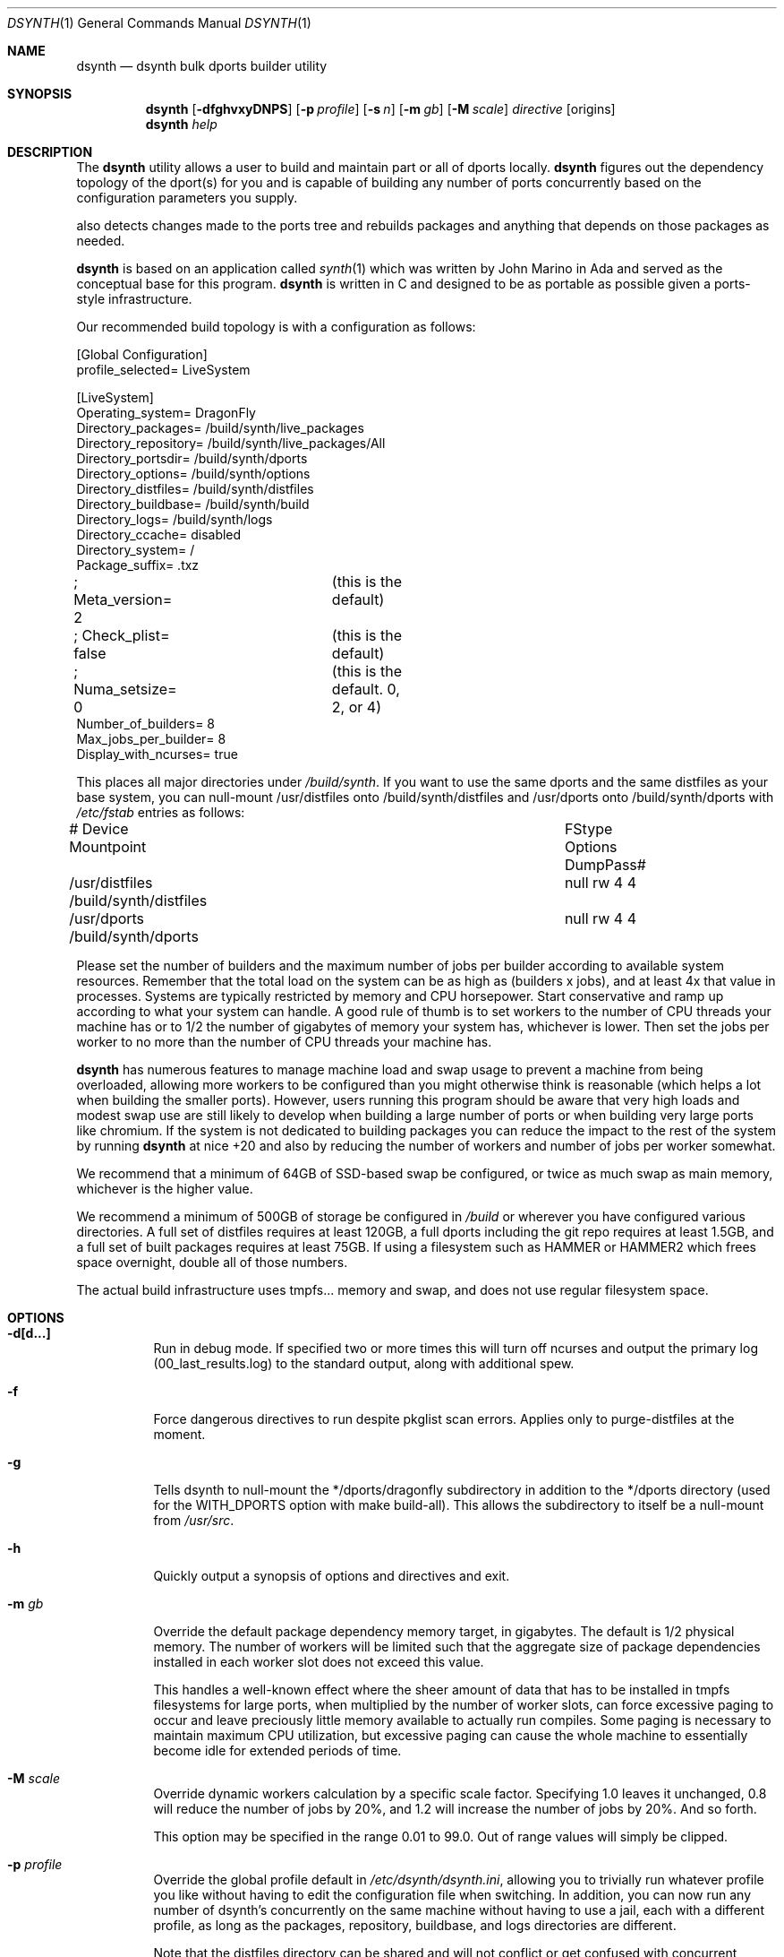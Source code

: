 .\"
.\" Copyright (c) 2021 The DragonFly Project.  All rights reserved.
.\"
.\" This code is derived from software contributed to The DragonFly Project
.\" by Matthew Dillon <dillon@backplane.com>
.\" This code is based on a concept originally developed by John R. Marino.
.\"
.\" Redistribution and use in source and binary forms, with or without
.\" modification, are permitted provided that the following conditions
.\" are met:
.\"
.\" 1. Redistributions of source code must retain the above copyright
.\"    notice, this list of conditions and the following disclaimer.
.\" 2. Redistributions in binary form must reproduce the above copyright
.\"    notice, this list of conditions and the following disclaimer in
.\"    the documentation and/or other materials provided with the
.\"    distribution.
.\" 3. Neither the name of The DragonFly Project nor the names of its
.\"    contributors may be used to endorse or promote products derived
.\"    from this software without specific, prior written permission.
.\"
.\" THIS SOFTWARE IS PROVIDED BY THE COPYRIGHT HOLDERS AND CONTRIBUTORS
.\" ``AS IS'' AND ANY EXPRESS OR IMPLIED WARRANTIES, INCLUDING, BUT NOT
.\" LIMITED TO, THE IMPLIED WARRANTIES OF MERCHANTABILITY AND FITNESS
.\" FOR A PARTICULAR PURPOSE ARE DISCLAIMED.  IN NO EVENT SHALL THE
.\" COPYRIGHT HOLDERS OR CONTRIBUTORS BE LIABLE FOR ANY DIRECT, INDIRECT,
.\" INCIDENTAL, SPECIAL, EXEMPLARY OR CONSEQUENTIAL DAMAGES (INCLUDING,
.\" BUT NOT LIMITED TO, PROCUREMENT OF SUBSTITUTE GOODS OR SERVICES;
.\" LOSS OF USE, DATA, OR PROFITS; OR BUSINESS INTERRUPTION) HOWEVER CAUSED
.\" AND ON ANY THEORY OF LIABILITY, WHETHER IN CONTRACT, STRICT LIABILITY,
.\" OR TORT (INCLUDING NEGLIGENCE OR OTHERWISE) ARISING IN ANY WAY OUT
.\" OF THE USE OF THIS SOFTWARE, EVEN IF ADVISED OF THE POSSIBILITY OF
.\" SUCH DAMAGE.
.\"
.Dd August 21, 2021
.Dt DSYNTH 1
.Os
.Sh NAME
.Nm dsynth
.Nd dsynth bulk dports builder utility
.Sh SYNOPSIS
.Nm
.Op Fl dfghvxyDNPS
.Op Fl p Ar profile
.Op Fl s Ar n
.Op Fl m Ar gb
.Op Fl M Ar scale
.Ar directive
.Op origins
.Nm
.Ar help
.Sh DESCRIPTION
The
.Nm
utility allows a user to build and maintain part or all of dports
locally.
.Nm
figures out the dependency topology of the dport(s) for you and
is capable of building any number of ports concurrently based
on the configuration parameters you supply.
.Pp
also detects changes made to the ports tree and rebuilds packages
and anything that depends on those packages as needed.
.Pp
.Nm
is based on an application called
.Xr synth 1
which was written by John Marino in Ada and served as the conceptual base
for this program.
.Nm
is written in C and designed to be as portable as possible given a
ports-style infrastructure.
.Pp
Our recommended build topology is with a configuration as follows:
.Bd -literal
[Global Configuration]
profile_selected= LiveSystem

[LiveSystem]
Operating_system= DragonFly
Directory_packages= /build/synth/live_packages
Directory_repository= /build/synth/live_packages/All
Directory_portsdir= /build/synth/dports
Directory_options= /build/synth/options
Directory_distfiles= /build/synth/distfiles
Directory_buildbase= /build/synth/build
Directory_logs= /build/synth/logs
Directory_ccache= disabled
Directory_system= /
Package_suffix= .txz
; Meta_version= 2	(this is the default)
; Check_plist= false	(this is the default)
; Numa_setsize= 0	(this is the default. 0, 2, or 4)
Number_of_builders= 8
Max_jobs_per_builder= 8
Display_with_ncurses= true
.Ed
.Pp
This places all major directories under
.Pa /build/synth .
If you want to use the same dports and the same distfiles as your base
system, you can null-mount /usr/distfiles onto /build/synth/distfiles
and /usr/dports onto /build/synth/dports with
.Pa /etc/fstab
entries as follows:
.Bd -literal
# Device              Mountpoint		FStype  Options DumpPass#
/usr/distfiles        /build/synth/distfiles	null    rw      4 4
/usr/dports           /build/synth/dports	null    rw      4 4
.Ed
.Pp
Please set the number of builders and the maximum number of jobs per
builder according to available system resources.
Remember that the total
load on the system can be as high as (builders x jobs), and at least 4x
that value in processes.
Systems are typically restricted by memory and CPU horsepower.
Start conservative and ramp up according to what your system can handle.
A good rule of thumb is to set workers to the number of CPU threads your
machine has or to 1/2 the number of gigabytes of memory your system has,
whichever is lower.
Then set the jobs per worker to no more than the
number of CPU threads your machine has.
.Pp
.Nm
has numerous features to manage machine load and swap usage to
prevent a machine from being overloaded, allowing more workers
to be configured than you might otherwise think is reasonable
(which helps a lot when building the smaller ports).
However, users running this program should be aware that very high loads
and modest swap use are still likely to develop when building a large
number of ports or when building very large ports like chromium.
If the system is not dedicated to building packages you can reduce the
impact to the rest of the system by running
.Nm
at nice +20 and also by reducing the number of workers and number of
jobs per worker somewhat.
.Pp
We recommend that a minimum of 64GB of SSD-based swap be configured,
or twice as much swap as main memory, whichever is the higher value.
.Pp
We recommend a minimum of 500GB of storage be configured in
.Pa /build
or wherever you have configured various directories.
A full set of distfiles requires at least 120GB, a full dports including
the git repo requires at least 1.5GB, and a full set of built packages
requires at least 75GB.
If using a filesystem such as HAMMER or HAMMER2
which frees space overnight, double all of those numbers.
.Pp
The actual build infrastructure uses tmpfs... memory and swap, and does
not use regular filesystem space.
.Sh OPTIONS
.Bl -tag -width indent
.It Fl d[d...]
Run in debug mode.
If specified two or more times this will turn off
ncurses and output the primary log (00_last_results.log) to the standard
output, along with additional spew.
.It Fl f
Force dangerous directives to run despite pkglist scan errors.  Applies only
to purge-distfiles at the moment.
.It Fl g
Tells dsynth to null-mount the */dports/dragonfly subdirectory in addition
to the */dports directory (used for the WITH_DPORTS option with make
build-all).  This allows the subdirectory to itself be a null-mount from
.Pa /usr/src .
.It Fl h
Quickly output a synopsis of options and directives and exit.
.It Fl m Ar gb
Override the default package dependency memory target, in gigabytes.
The default is 1/2 physical memory.
The number of workers will be limited
such that the aggregate size of package dependencies installed in each
worker slot does not exceed this value.
.Pp
This handles a well-known effect where the sheer amount of data that has
to be installed in tmpfs filesystems for large ports, when multiplied by
the number of worker slots, can force excessive paging to occur and leave
preciously little memory available to actually run compiles.
Some paging
is necessary to maintain maximum CPU utilization, but excessive paging
can cause the whole machine to essentially become idle for extended
periods of time.
.It Fl M Ar scale
Override dynamic workers calculation by a specific scale factor.
Specifying 1.0 leaves it unchanged, 0.8 will reduce the number of jobs by
20%, and 1.2 will increase the number of jobs by 20%.  And so forth.
.Pp
This option may be specified in the range 0.01 to 99.0.  Out of range values
will simply be clipped.
.It Fl p Ar profile
Override the global profile default in
.Pa /etc/dsynth/dsynth.ini ,
allowing you to trivially run whatever profile you like without having to
edit the configuration file when switching.
In addition, you can now run any number of dsynth's concurrently on the same
machine without having to use a jail, each with a different profile,
as long as the packages, repository, buildbase, and logs directories
are different.
.Pp
Note that the distfiles directory can be shared and will not conflict
or get confused with concurrent fetches.
.It Fl s Ar n
.Nm
usually slow-starts the worker slots, beginning with one slot and increasing
by one every 5 seconds until the maximum configured number of workers is
reached.
This gives
.Nm
a slower ramp that it can load manage against.
Specifying 0 disables the slow-start feature and the maximum number of
worker slots (limited by the dependency graph) will be loaded immediately.
.It Fl v
Quickly output the version and exit.
.It Fl x
.It Fl xx
Normally dsynth builds a package for any of three reasons: (1) If the contents
of the ports directory changes, (2) If anything the port depends on requires
rebuilding so to will the port be rebuilt, (3) If there is no binary package
already built for the port.
.Pp
If this option is specified, the first test is ignored.
If this option is specified twice, the first and second tests are ignored.
.It Fl y
Automatically answer 'y'es to any questions.
.It Fl D
Turn on DEVELOPER mode when building ports.
.It Fl P
Include the check-plist stage.
This is the default for the
.Cm everything
and
.Cm test
directives.
This feature may also be turned on via the
.Va Check_plist
option in the configuration file.
.It Fl S[S]
Turn off curses for script friendliness.
The output will be log 00 and
should be redirected to /dev/null or something similar.
If you supply the options twice, color output escapes will also be
turned off.
You may also wish to use the
.Fl y
option for scripting dsynth.
.It Fl N
Normally
.Nm
nices its sub-processes to +10.
This option disables the feature.
.El
.Sh DIRECTIVES
Generally
.Nm
is run with a directive and some directives allow a list of ports to be
specified.
This list should be space-delimited in DIR/SUBDIR format, for example:
.Ar www/chromium .
For directives with an optional ports list, your current installed set
of ports will be used if you do not specify a list.  You may also
specify a filename instead of a port to have dsynth read the ports list
from a text file.  Ports are specified by dports directory and subdirectory.
For example "www/chromium".
.Bl -tag -width indent
.It Cm init
Creates and initializes the
.Pa /etc/dsynth
directory if it does not exist.
This directive will complain and exit if either
.Pa /etc/dsynth
or
.Pa /usr/local/etc/dsynth
exists.
It will not create
.Pa /etc/dsynth
in this situation.
.It Cm status
This will do a dry-run of
.Cm upgrade-system
but not actually build anything.
.It Cm cleanup
This will clean up any left-over mounts from prior builds.
.Nm
attempts to clean up all processes and mounts when you interrupt
a build but doesn't always succeed.
.It Cm configure
NOT CURRENTLY IMPLEMENTED
.It Cm fetch-only Op Ar ports/everything
Fetch all source distributions required to build
the specified target.  Specifying 'everything' fetches
all source distributions required to build the whole
of dports.
.Pp
Any existing distfiles which do not match the expected
signature will be re-fetched.
.It Cm upgrade-system
NOT CURRENTLY IMPLEMENTED.
Incrementally build and upgrade your locally
installed packages, then upgrade your local system with them.
.It Cm list-system
Write a build list to the file "build.txt".  Do not build anything.
This is typically used on your target system to generate a list for
dsynth to use as a build list on another system.
.It Cm prepare-system
Incrementally build and upgrade your locally installed packages, but
do not upgrade your system with them.
.It Cm rebuild-repository
Build or rebuild the database files for the configured repository.
.It Cm purge-distfiles
Delete any obsolete source distribution files.  This command fails if
the pkglist scan has errors due to corrupt Makefile's or missing
dependencies in the dports/ tree.
The
.Fl f
option may be used to force the purge to occur anyway, with the provisio
that it may end up removing distfiles that you actually need and force
them to be refetched later.
.It Cm reset-db
Delete ports_crc.db from the build directory.
This database is used to detect changes made to the dports tree.
It will be regenerated on your next build without forcing any packages to be rebuilt.
.It Cm status-everything
This will do a dry-run of a full bulk build of everything,
but not actually build anything.
.It Cm everything
This will build the entire dports tree and then rebuild the repository
when it finishes.
.It Cm version
This is for synth compatibility.
The version of
.Nm
will be printed and the program will exit.
.It Cm help
Output a synopsis of options and directives and exit.
.It Cm status Op Ar ports
Do a dry-run with 'build' of the given list.
.It Cm add Op Ar ports
This directive may be used when the user wishes to add additional
ports to an existing dsynth run without interrupting and restarting
the dsynth.
It can be useful when the user intends to leave dsynth unattended for
a long period of time and does not wish to interrupt potentially very
long builds that are already in progress.
.Pp
When dsynth completes the current run it will re-exec itself with
the same primary directive along with all ports specified by any
.Cm add
directives made in the interim.
.Nm
will still rebuild the repository after the initial run if it would
normally have done so, but if so it will do it without asking first.
Only the last rebuild request will potentially be interactive.
.Pp
Note that interrupting or killing the running dsynth cleans out any
ports that might have been added while it was running.  This directive
also has numerous exit/exec lock-file races and is intended to only be used
manually by the user.
.It Cm build Op Ar ports
Incrementally build dports based on the given list.
When done, ask whether the repository should be rebuilt or not.
.It Cm just-build Op Ar ports
Incrementally build dports based on the given list, then
exits.
No post-build steps will be taken.
.It Cm install Op Ar ports
NOT CURRENTLY IMPLEMENTED.  'build' based on the supplied
list (or using currently installed packages), then rebuild
the repository and upgrade the system without asking any further
questions.
.It Cm force Op Ar ports
This is the same as 'build' but will delete existing packages first.
Dependencies are not deleted unless they are out of date.
.It Cm test Op Ar ports
This is the same as 'build' but sets the environment variable
.Ev DEVELOPER
to
.Sq yes
and pre-deletes specified packages.
Dependencies are not deleted unless they are out of date.
.It Cm debug Op Ar ports
This is the same as 'build' but leaves the chroot mounts intact
upon completion.
.It Cm monitor Op Ar datfile
Monitors a running dsynth instance.
.El
.Sh PER-PORT OPTIONS
The
.Va Directory_options
configuration variable in
.Pa /etc/dsynth/dsynth.ini
points to the configured options directory tree.
In the base system dports this would be
.Pa /var/db/ports ,
but you can supply an independent set of ports options for your dsynth
build if you like.
The format of the structure in this directory is best described simply by
CD'ing into a dport, say www/chromium, typing 'make config', and it will
create a sub-directory and write out a file called
.Pa /var/db/ports/www_chromium/options .
.Pp
For
.Nm
you can either point your configuration variable to the system default,
or you can point it at a dsynth-specific directory and copy the options
to or construct the options in your dsynth-specific directory tree.
.Sh HOOKS
.Nm
provides several hooks that trigger at specific stages during the
package building process.
.Pp
At the moment hooks are not configurable so the exact executable file is
expected in the configuration directory with one of the names in the
list below.
Hooks are run via
.Xr execve 2 .
.Bl -tag -width indent
.It Pa hook_run_start
This hook triggers when the overall build process starts.
.It Pa hook_run_end
This hook is called when the overall build process ends.
.It Pa hook_pkg_success
For each successful port built this hook will trigger.
.It Pa hook_pkg_failure
This hook will trigger for each port that fails to build.
.It Pa hook_pkg_ignored
Each port that is marked as ignored will make this hook to trigger.
.It Pa hook_pkg_skipped
Each skipped port will trigger this hook.
.El
.Pp
A number of environment variables are available for hooks, always in the context
of an ongoing build and within a specific configuration profile, unless
overridden from the command-line.
Some are only available for a specific hook.
.Bl -tag -width DIR_REPOSITORY
.It Ev PROFILE
The configuration profile.
.It Ev DIR_PACKAGES
The packages base directory, i.e where index files are generated.
.It Ev DIR_REPOSITORY
The packages repository, where the actual package files are stored.
.It Ev DIR_PORTS
The ports directory.
.It Ev DIR_OPTIONS
The options directory.
.It Ev DIR_DISTFILES
The distfiles directory, where the distribution files are stored.
.It Ev DIR_LOGS
The logs directory, which is also where the html Report is generated.
.It Ev DIR_BUILDBASE
The build base directory.
.It Ev PORTS_QUEUED
The number of ports queued to be built (only for
.Pa hook_run_start ) .
.It Ev PORTS_BUILT
The number of successfully built ports (only for
.Pa hook_run_end ) .
.It Ev PORTS_FAILED
The number of ports for which the build failed (only for
.Pa hook_run_end ) .
.It Ev PORTS_IGNORED
The number of ports that where ignored and, hence, not built
(only for
.Pa hook_run_end ) .
.It Ev PORTS_SKIPPED
The number of ports that were skipped in the build (only for
.Pa hook_run_end ) .
.It Ev RESULT
The result (success, failure, ignored, skipped) for the build of an individual
port (only for
.Pa hook_pkg_* ) .
.It Ev ORIGIN
The origin of a port (only for
.Pa hook_pkg_* ) .
.It Ev FLAVOR
The flavor of a port (only for
.Pa hook_pkg_* ) .
.It Ev PKGNAME
The port name (only for
.Pa hook_pkg_* ) .
.El
.Sh MISC
.Pp
The default setting for
.Va Meta_version
is now 2.  You can override it with this configuration variable.
.Pp
The default setting for
.Va Check_plist
is false.  You can override it with the
.Fl P
option or by setting this configuration variable to true.
.Pp
The default setting for
.Va Numa_setsize
is 0, disabling any NUMA related CPU partitioning.  This is the recommended
setting as it allows the scheduler the freedom to maximize CPU utilization,
particularly when doing incremental bulks.  The only other values that have
a decent chance of improving full bulk performance are 2 or 4.  Any higher
and CPU utilization will suffer from periods of high idle.
.Sh FILES
.Bl -tag -width ".It Pa <fs>/abc/defghi/<name>" -compact
.It Pa /etc/dsynth/dsynth.ini
The primary configuration file.
If not found,
.Nm
will also look in
.Pa /usr/local/etc/dsynth/dsynth.ini .
.Pp
.It Pa /etc/dsynth/LiveSystem-make.conf
Typically contains the environment variables that will be set in
the workers.
.Nm
firewalls the environment it is run under from the environment it
provides to the workers.
.Pp
.It Pa /build/synth/build
Recommended setting for
.Va Directory_buildbase ,
contains the build infrastructure... typically a template, mirrored
system directories, and mount points for all the worker slots.
The template will be [re]generated if 'pkg' needs to be built or
if the
.Pa .template.good
file in this directory is deleted.
.Pp
.It Pa /build/synth/distfiles
Recommended setting for
.Va Directory_distfiles ,
ports to a directory into which
.Nm
will download any source distribution files required for building.
.Pp
.It Pa /build/synth/dports
Recommended setting for
.Va Directory_portsdir ,
points to a checked out dports repo.
Note that
.Nm
does not automatically 'git pull' or otherwise synchronize the dports repo,
you must do that yourself prior to starting a build.
.Pp
.It Pa /build/synth/live_packages
Recommended setting for
.Va Directory_packages ,
points to a directory which will contain the completed application
packages.
.Pp
.It Pa /build/synth/logs
Recommended setting for
.Va Directory_logs ,
all log files will be placed in this directory.
Special management logfiles begin with the numeral '0' for easily
location.
The logfiles for ports while and after building are stored in the
form subdir____portname.log, with three underscores.
.Pp
.It Pa /build/synth/options
Recommended setting for
.Va Directory_options ,
where options overrides for specific ports may be located.
Then either null-mount the system /var/db/ports to this location, or
construct your own dsynth-specific options.
See the PER-PORT OPTIONS section above for more information.
.Pp
.It Pa /
Recommended setting for
.Va Directory_system ,
which
.Nm
uses as a basis for creating the jails or chroots in each worker slot
during building.
No part of the system root is ever NULL-mounted read-write... it is always
NULL-mounted read-only.
Some elements from the system base will be mirrored in the build-base
as an optimization.
.Pp
Note that the packages directory and the distfiles directory is mounted
read-write in jails or chroots.
All other r/w filesystems in the workers are
.Xr tmpfs 5
based filesystems and will be created and torn-down for each port.
.Pp
.It Pa .txz
.It Pa .tgz
.It Pa .tar
.It Pa .tbz
.It Pa .tzst
The recommended setting for
.Va Package_suffix
is either
.Pa .txz
or
.Pa .tgz .
Use
.Pa .txz
for better compression at the cost of somewhat slower bulk builds due
to the time overhead for compression and decompression, or
use
.Pa .tgz
for modest compression and very fast compression and decompression.
Due to the way the builder works, package dependencies are fresly
installed into the chroot slot for each package being built, so
decompression time matters.
.Pp
.El
.Sh EXIT STATUS
.Ex -std
.Sh SEE ALSO
.Xr synth 1 ,
.Xr dports 7
.Sh HISTORY
The
.Nm
utility first appeared in
.Dx 5.7 .
.Sh AUTHORS
.An Matthew Dillon Aq Mt dillon@backplane.com
